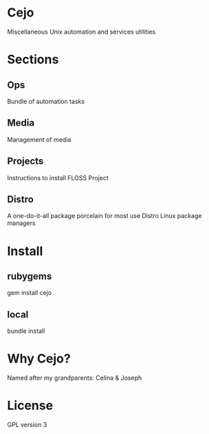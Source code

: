 #+TILE: Cejo

* Cejo
  Miscellaneous Unix automation and services utilities
* Sections
** Ops
   Bundle of automation tasks
** Media
   Management of media
** Projects
   Instructions to install FLOSS Project
** Distro
   A one-do-it-all package porcelain for most use Distro Linux package managers

* Install
** rubygems
   gem install cejo
** local
   bundle install
* Why Cejo?
  Named after my grandparents: Celina & Joseph
* License
  GPL version 3
